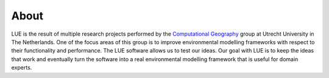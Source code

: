 About
=====
LUE is the result of multiple research projects performed by the
`Computational Geography`_ group at Utrecht University in The Netherlands.
One of the focus areas of this group is to improve environmental
modelling frameworks with respect to their functionality and performance.
The LUE software allows us to test our ideas. Our goal with LUE is to
keep the ideas that work and eventually turn the software into a real
environmental modelling framework that is useful for domain experts.

.. _Computational Geography: https://www.computationalgeography.org
